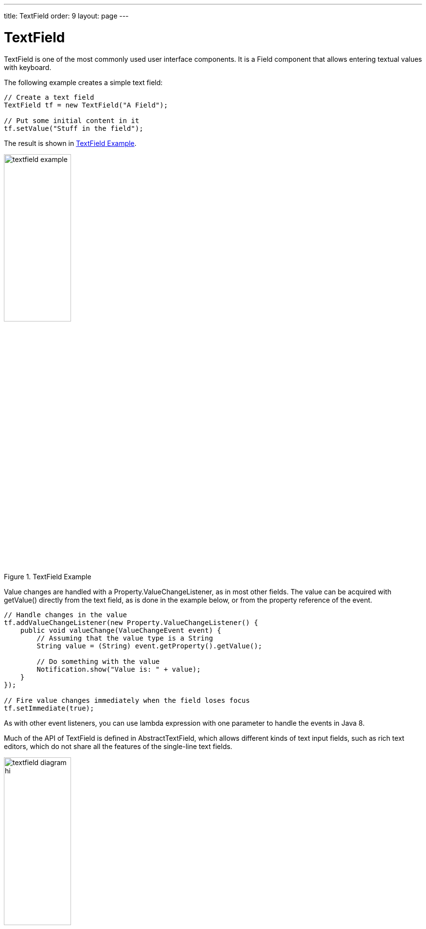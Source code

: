 ---
title: TextField
order: 9
layout: page
---

[[components.textfield]]
= [classname]#TextField#

ifdef::web[]
[.sampler]
image:{img/live-demo.png}[alt="Live Demo", link="https://demo.vaadin.com/sampler/#ui/data-input/text-input/text-field"]
endif::web[]

((("[classname]#TextField#", id="term.components.textfield", range="startofrange")))

[classname]#TextField# is one of the most commonly used user interface components.
It is a [classname]#Field# component that allows entering textual values with keyboard.

The following example creates a simple text field:

[source, java]
----
// Create a text field
TextField tf = new TextField("A Field");

// Put some initial content in it
tf.setValue("Stuff in the field");
----

The result is shown in <<figure.components.textfield.basic>>.

[[figure.components.textfield.basic]]
.[classname]#TextField# Example
image::img/textfield-example.png[width=40%, scaledwidth=50%]

Value changes are handled with a [classname]#Property.ValueChangeListener#, as
in most other fields. The value can be acquired with [methodname]#getValue()#
directly from the text field, as is done in the example below, or from the
property reference of the event.

[source, java]
----
// Handle changes in the value
tf.addValueChangeListener(new Property.ValueChangeListener() {
    public void valueChange(ValueChangeEvent event) {
        // Assuming that the value type is a String
        String value = (String) event.getProperty().getValue();

        // Do something with the value
        Notification.show("Value is: " + value);
    }
});

// Fire value changes immediately when the field loses focus
tf.setImmediate(true);
----

As with other event listeners, you can use lambda expression with one parameter
to handle the events in Java 8.

Much of the API of [classname]#TextField# is defined in
[classname]#AbstractTextField#, which allows different kinds of text input
fields, such as rich text editors, which do not share all the features of the
single-line text fields.

[[figure.components.textfield.api]]
.Text Field Class Relationships
image::img/textfield-diagram-hi.png[width=40%, scaledwidth=70%]

[[components.textfield.databinding]]
== Data Binding

[classname]#TextField# edits [classname]#String# values, but you can bind it to
any property type that has a proper converter, as described in
<<dummy/../../../framework/datamodel/datamodel-properties#datamodel.properties.converter,"Converting
Between Property Type and Representation">>.

[source, java]
----
// Have an initial data model. As Double is unmodificable and
// doesn't support assignment from String, the object is
// reconstructed in the wrapper when the value is changed.
Double trouble = 42.0;

// Wrap it in a property data source
final ObjectProperty<Double> property =
    new ObjectProperty<Double>(trouble);

// Create a text field bound to it
// (StringToDoubleConverter is used automatically)
TextField tf = new TextField("The Answer", property);
tf.setImmediate(true);

// Show that the value is really written back to the
// data source when edited by user.
Label feedback = new Label(property);
feedback.setCaption("The Value");
----

When you put a [classname]#Table# in editable mode or create fields with a
[classname]#FieldGroup#, the [classname]#DefaultFieldFactory# creates a
[classname]#TextField# for almost every property type by default. You often need
to make a custom factory to customize the creation and to set the field tooltip,
validation, formatting, and so on.

See
<<dummy/../../../framework/datamodel/datamodel-overview.asciidoc#datamodel.overview,"Binding
Components to Data">> for more details on data binding, field factories for
[classname]#Table# in
<<dummy/../../../framework/components/components-table#components.table.editing,"Editing
the Values in a Table">>, and
<<dummy/../../../framework/datamodel/datamodel-itembinding#datamodel.itembinding,"Creating
Forms by Binding Fields to Items">> regarding forms.

[[components.textfield.length]]
== String Length

The [methodname]#setMaxLength()# method sets the maximum length of the input
string so that the browser prevents the user from entering a longer one. As a
security feature, the input value is automatically truncated on the server-side,
as the maximum length setting could be bypassed on the client-side. The maximum
length property is defined at [classname]#AbstractTextField# level.

Notice that the maximum length setting does not affect the width of the field.
You can set the width with [methodname]#setWidth()#, as with other components.
Using __em__ widths is recommended to better approximate the proper width in
relation to the size of the used font, but the __em__ width is not exactly the
width of a letter and varies by browser and operating system. There is no standard
way in HTML for setting the width exactly to a number of letters (in a monospaced font).

[[components.textfield.nullvalues]]
== Handling Null Values

((("Null representation", id="term.components.textfield.nullvalues", range="startofrange")))

((("[methodname]#setNullRepresentation()#")))
As with any field, the value of a [classname]#TextField# can be set as
[parameter]#null#. This occurs most commonly when you create a new field without
setting a value for it or bind the field value to a data source that allows null
values. In such case, you might want to show a special value that stands for the
null value. You can set the null representation with the
[methodname]#setNullRepresentation()# method. Most typically, you use an empty
string for the null representation, unless you want to differentiate from a
string that is explicitly empty. The default null representation is "[literal]#null#", which essentially warns that you may have forgotten to
initialize your data objects properly.

((("[methodname]#setNullSettingAllowed()#")))
The [methodname]#setNullSettingAllowed()# controls whether the user can actually
input a null value by using the null value representation. If the setting is
[literal]#++false++#, which is the default, inputting the null value
representation string sets the value as the literal value of the string, not
null. This default assumption is a safeguard for data sources that may not allow
null values.

[source, java]
----
// Have a property with null value
ObjectProperty<Double> dataModel =
    new ObjectProperty<Double>(new Double(0.0));
dataModel.setValue(null); // Have to set it null here

// Create a text field bound to the null data
TextField tf = new TextField("Field Energy (J)", dataModel);
tf.setNullRepresentation("-- null-point --");

// Allow user to input the null value by its representation
tf.setNullSettingAllowed(true);
----

The [classname]#Label#, which is bound to the value of the
[classname]#TextField#, displays a null value as empty. The resulting user
interface is shown in <<figure.components.textfield.nullvalues>>.

[[figure.components.textfield.nullvalues]]
.Null Value Representation
image::img/textfield-nullrepresentation.png[width=35%, scaledwidth=50%]

(((range="endofrange", startref="term.components.textfield.nullvalues")))

[[components.textfield.textchangeevents]]
== Text Change Events

((("[classname]#Text change events#", id="term.components.textfield.textchangeevents", range="startofrange")))

Often you want to receive a change event immediately when the text field value
changes. The __immediate__ mode is not literally immediate, as the changes are
transmitted only after the field loses focus. In the other extreme, using
keyboard events for every keypress would make typing unbearably slow and also
processing the keypresses is too complicated for most purposes. __Text change
events__ are transmitted asynchronously soon after typing and do not block
typing while an event is being processed.

((([classname]#TextChangeListener#)))
Text change events are received with a [classname]#TextChangeListener#, as is
done in the following example that demonstrates how to create a text length
counter:

[source, java]
----
// Text field with maximum length
final TextField tf = new TextField("My Eventful Field");
tf.setValue("Initial content");
tf.setMaxLength(20);

// Counter for input length
final Label counter = new Label();
counter.setValue(tf.getValue().length() +
                 " of " + tf.getMaxLength());

// Display the current length interactively in the counter
tf.addTextChangeListener(new TextChangeListener() {
    public void textChange(TextChangeEvent event) {
        int len = event.getText().length();
        counter.setValue(len + " of " + tf.getMaxLength());
    }
});

// The lazy mode is actually the default
tf.setTextChangeEventMode(TextChangeEventMode.LAZY);
----

The result is shown in <<figure.components.textfield.textchangeevents>>.

[[figure.components.textfield.textchangeevents]]
.Text Change Events
image::img/textfield-textchangeevents.png[width=35%, scaledwidth=50%]

The __text change event mode__ defines how quickly the changes are transmitted
to the server and cause a server-side event. Lazier change events allow sending
larger changes in one event if the user is typing fast, thereby reducing server
requests.

((([classname]#TextChangeEventMode#)))
You can set the text change event mode of a [classname]#TextField# with
[methodname]#setTextChangeEventMode()#. The allowed modes are defined in
[classname]#TextChangeEventMode# enum and are as follows:

[parameter]#TextChangeEventMode.LAZY#(default):: An event is triggered when there is a pause in editing the text. The length of
the pause can be modified with [methodname]#setInputEventTimeout()#. As with the
[parameter]#TIMEOUT# mode, a text change event is forced before a possible
[classname]#ValueChangeEvent#, even if the user did not keep a pause while
entering the text.

+
This is the default mode.

[parameter]#TextChangeEventMode.TIMEOUT#:: A text change in the user interface causes the event to be communicated to the
application after a timeout period. If more changes are made during this period,
the event sent to the server-side includes the changes made up to the last
change. The length of the timeout can be set with
[methodname]#setInputEventTimeout()#.

+
If a [classname]#ValueChangeEvent# would occur before the timeout period, a
[classname]#TextChangeEvent# is triggered before it, on the condition that the
text content has changed since the previous [classname]#TextChangeEvent#.

[parameter]#TextChangeEventMode.EAGER#:: An event is triggered immediately for every change in the text content,
typically caused by a key press. The requests are separate and are processed
sequentially one after another. Change events are nevertheless communicated
asynchronously to the server, so further input can be typed while event requests
are being processed.

(((range="endofrange", startref="term.components.textfield.textchangeevents")))

[[components.textfield.css]]
== CSS Style Rules

[source, css]
----
.v-textfield { }
----

The HTML structure of [classname]#TextField# is extremely simple, consisting
only of an element with the [literal]#++v-textfield++# style.

For example, the following custom style uses dashed border:

[source, css]
----
.v-textfield-dashing {
    border:     thin dashed;
    background: white; /* Has shading image by default */
}
----

The result is shown in <<figure.components.textfield.css>>.

[[figure.components.textfield.css]]
.Styling TextField with CSS
image::img/textfield-css.png[]

The style name for [classname]#TextField# is also used in several components
that contain a text input field, even if the text input is not an actual
[classname]#TextField#. This ensures that the style of different text input
boxes is similar.

(((range="endofrange", startref="term.components.textfield")))
